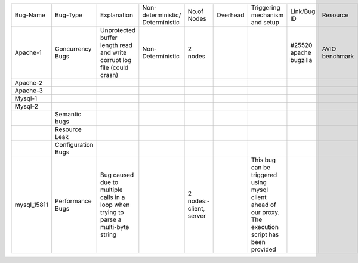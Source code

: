 +-----------+-------------+-----------------+------------------+----------+--------+-------------+---------+---------+---------+
|Bug-Name   |Bug-Type     |Explanation      |Non-deterministic/|No.of     |Overhead|Triggering   |Link/Bug |Resource |Software |
|           |             |                 |Deterministic     |Nodes     |        |mechanism and|ID       |         |         |
|           |             |                 |                  |          |        |setup        |         |         |         |
+-----------+-------------+-----------------+------------------+----------+--------+-------------+---------+---------+---------+
|Apache-1   |Concurrency  |Unprotected      |Non-Deterministic |2 nodes   |        |             |#25520   |AVIO     |apache   |
|           |Bugs         |buffer length    |                  |          |        |             |apache   |benchmark|         |
|           |             |read and write   |                  |          |        |             |bugzilla |         |         |
|           |             |corrupt log file |                  |          |        |             |         |         |         |
|           |             |(could crash)    |                  |          |        |             |         |         |         |
+-----------+-------------+-----------------+------------------+----------+--------+-------------+---------+---------+---------+
|Apache-2   |             |                 |                  |          |        |             |         |         |         |
+-----------+-------------+-----------------+------------------+----------+--------+-------------+---------+---------+---------+
|Apache-3   |             |                 |                  |          |        |             |         |         |         |
+-----------+-------------+-----------------+------------------+----------+--------+-------------+---------+---------+---------+
|Mysql-1    |             |                 |                  |          |        |             |         |         |         |
+-----------+-------------+-----------------+------------------+----------+--------+-------------+---------+---------+---------+
|Mysql-2    |             |                 |                  |          |        |             |         |         |         |
+-----------+-------------+-----------------+------------------+----------+--------+-------------+---------+---------+---------+
|           |Semantic bugs|                 |                  |          |        |             |         |         |         |
+-----------+-------------+-----------------+------------------+----------+--------+-------------+---------+---------+---------+
|           |Resource     |                 |                  |          |        |             |         |         |         |
|           |Leak         |                 |                  |          |        |             |         |         |         |
+-----------+-------------+-----------------+------------------+----------+--------+-------------+---------+---------+---------+
|           |Configuration|                 |                  |          |        |             |         |         |         |
|           |Bugs         |                 |                  |          |        |             |         |         |         |
+-----------+-------------+-----------------+------------------+----------+--------+-------------+---------+---------+---------+
|mysql_15811|Performance  |Bug caused due to|                  |2 nodes:- |        |This bug can |         |         |         |
|           |Bugs         |multiple calls in|                  |client,   |        |be triggered |         |         |         |
|           |             |a loop when      |                  |server    |        |using mysql  |         |         |         |
|           |             |trying to parse a|                  |          |        |client ahead |         |         |         |
|           |             |multi-byte string|                  |          |        |of our proxy.|         |         |         |
|           |             |                 |                  |          |        |The execution|         |         |         |
|           |             |                 |                  |          |        |script has   |         |         |         |
|           |             |                 |                  |          |        |been provided|         |         |         |
+-----------+-------------+-----------------+------------------+----------+--------+-------------+---------+---------+---------+
